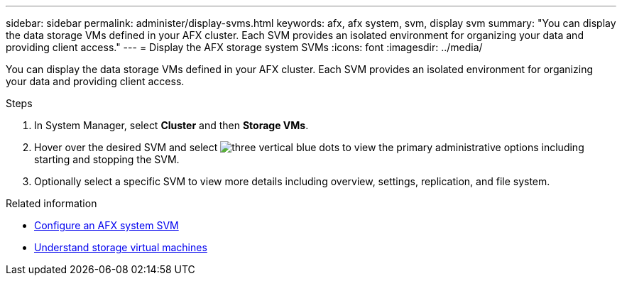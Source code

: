 ---
sidebar: sidebar
permalink: administer/display-svms.html
keywords: afx, afx system, svm, display svm
summary: "You can display the data storage VMs defined in your AFX cluster. Each SVM provides an isolated environment for organizing your data and providing client access."
---
= Display the AFX storage system SVMs
:icons: font
:imagesdir: ../media/

[.lead]
You can display the data storage VMs defined in your AFX cluster. Each SVM provides an isolated environment for organizing your data and providing client access.

.Steps

. In System Manager, select *Cluster* and then *Storage VMs*.
. Hover over the desired SVM and select image:icon_kabob.gif[three vertical blue dots] to view the primary administrative options including starting and stopping the SVM.
. Optionally select a specific SVM to view more details including overview, settings, replication, and file system.

.Related information

* link:../administer/configure-svm.html[Configure an AFX system SVM]
* link:../get-started/prepare-cluster-admin.html[Understand storage virtual machines]
